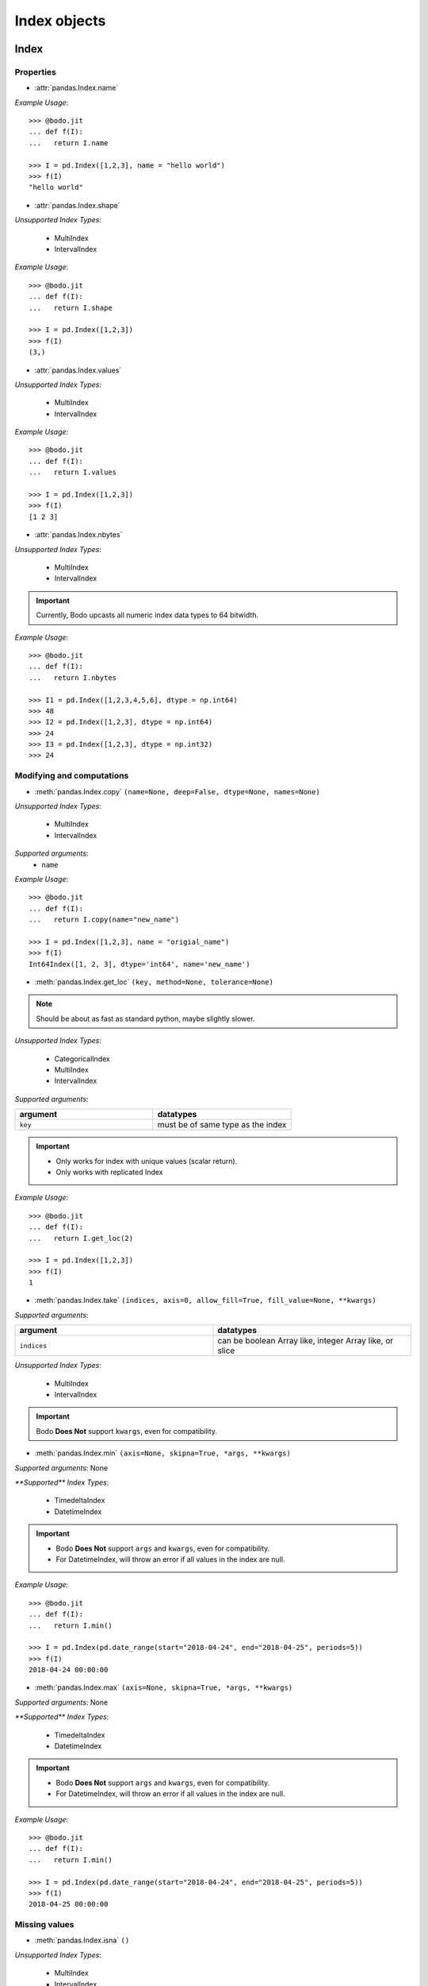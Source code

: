
Index objects
~~~~~~~~~~~~~

Index
*****

Properties
^^^^^^^^^^^

* :attr:`pandas.Index.name`

`Example Usage`::

     >>> @bodo.jit
     ... def f(I):
     ...   return I.name

     >>> I = pd.Index([1,2,3], name = "hello world")
     >>> f(I)
     "hello world"

* :attr:`pandas.Index.shape`

`Unsupported Index Types`:

  * MultiIndex
  * IntervalIndex

`Example Usage`::

     >>> @bodo.jit
     ... def f(I):
     ...   return I.shape

     >>> I = pd.Index([1,2,3])
     >>> f(I)
     (3,)

* :attr:`pandas.Index.values`

`Unsupported Index Types`:

  * MultiIndex
  * IntervalIndex

`Example Usage`::

     >>> @bodo.jit
     ... def f(I):
     ...   return I.values

     >>> I = pd.Index([1,2,3])
     >>> f(I)
     [1 2 3]
     
* :attr:`pandas.Index.nbytes`

`Unsupported Index Types`:

  * MultiIndex
  * IntervalIndex

.. important:: Currently, Bodo upcasts all numeric index data types to 64 bitwidth.

`Example Usage`::

    >>> @bodo.jit
    ... def f(I):
    ...   return I.nbytes

    >>> I1 = pd.Index([1,2,3,4,5,6], dtype = np.int64)
    >>> 48
    >>> I2 = pd.Index([1,2,3], dtype = np.int64)
    >>> 24
    >>> I3 = pd.Index([1,2,3], dtype = np.int32)
    >>> 24



Modifying and computations
^^^^^^^^^^^^^^^^^^^^^^^^^^

* :meth:`pandas.Index.copy` ``(name=None, deep=False, dtype=None, names=None)``

`Unsupported Index Types`:

  * MultiIndex
  * IntervalIndex

`Supported arguments`:
   * ``name``

`Example Usage`::

    >>> @bodo.jit
    ... def f(I):
    ...   return I.copy(name="new_name")

    >>> I = pd.Index([1,2,3], name = "origial_name")
    >>> f(I)
    Int64Index([1, 2, 3], dtype='int64', name='new_name')

* :meth:`pandas.Index.get_loc` ``(key, method=None, tolerance=None)``

.. note:: Should be about as fast as standard python, maybe slightly slower.

`Unsupported Index Types`:

  * CategoricalIndex
  * MultiIndex
  * IntervalIndex

`Supported arguments`:

.. list-table::
   :widths: 25 25
   :header-rows: 1

   * - argument
     - datatypes
   * - ``key``
     - must be of same type as the index

.. important::

  * Only works for index with unique values (scalar return).
  * Only works with replicated Index


`Example Usage`::

    >>> @bodo.jit
    ... def f(I):
    ...   return I.get_loc(2)

    >>> I = pd.Index([1,2,3])
    >>> f(I)
    1

* :meth:`pandas.Index.take` ``(indices, axis=0, allow_fill=True, fill_value=None, **kwargs)``

`Supported arguments`:

.. list-table::
   :widths: 25 25
   :header-rows: 1

   * - argument
     - datatypes
   * - ``indices``
     - can be boolean Array like, integer Array like, or slice

`Unsupported Index Types`:

  * MultiIndex
  * IntervalIndex

.. important:: Bodo **Does Not** support ``kwargs``, even for compatibility.

* :meth:`pandas.Index.min` ``(axis=None, skipna=True, *args, **kwargs)``

`Supported arguments`: None

`**Supported** Index Types`:

    * TimedeltaIndex
    * DatetimeIndex

.. important::

  * Bodo **Does Not** support ``args`` and ``kwargs``, even for compatibility.
  * For DatetimeIndex, will throw an error if all values in the index are null.

`Example Usage`::

    >>> @bodo.jit
    ... def f(I):
    ...   return I.min()

    >>> I = pd.Index(pd.date_range(start="2018-04-24", end="2018-04-25", periods=5))
    >>> f(I)
    2018-04-24 00:00:00


* :meth:`pandas.Index.max` ``(axis=None, skipna=True, *args, **kwargs)``

`Supported arguments`: None

`**Supported** Index Types`:

  * TimedeltaIndex
  * DatetimeIndex

.. important::

  * Bodo **Does Not** support ``args`` and ``kwargs``, even for compatibility.
  * For DatetimeIndex, will throw an error if all values in the index are null.


`Example Usage`::

  >>> @bodo.jit
  ... def f(I):
  ...   return I.min()

  >>> I = pd.Index(pd.date_range(start="2018-04-24", end="2018-04-25", periods=5))
  >>> f(I)
  2018-04-25 00:00:00


Missing values
^^^^^^^^^^^^^^^

* :meth:`pandas.Index.isna` ``()``

`Unsupported Index Types`:

  * MultiIndex
  * IntervalIndex

`Example Usage`::

    >>> @bodo.jit
    ... def f(I):
    ...   return I.isna()

    >>> I = pd.Index([1,None,3])
    >>> f(I)
    [False  True False]

* :meth:`pandas.Index.isnull` ``()``

`Unsupported Index Types`:

  * MultiIndex
  * IntervalIndex

`Example Usage`::

    >>> @bodo.jit
    ... def f(I):
    ...   return I.isnull()

    >>> I = pd.Index([1,None,3])
    >>> f(I)
    [False  True False]

Conversion
^^^^^^^^^^

* :meth:`pandas.Index.map` ``(mapper, na_action=None)``

`Unsupported Index Types`:

  * MultiIndex
  * IntervalIndex

`Supported arguments`:

.. list-table::
   :widths: 25 25
   :header-rows: 1

   * - argument
     - datatypes
   * - ``mapper``
     - must be a function, function cannot return tuple type

`Example Usage`::

    >>> @bodo.jit
    ... def f(I):
    ...   return I.map(lambda x: x + 2)

    >>> I = pd.Index([1,None,3])
    >>> f(I)
    Float64Index([3.0, nan, 5.0], dtype='float64')


Numeric Index
*************

Numeric index objects ``RangeIndex``, ``Int64Index``, ``UInt64Index`` and
``Float64Index`` are supported as index to dataframes and series.
Constructing them in Bodo functions, passing them to Bodo functions (unboxing),
and returning them from Bodo functions (boxing) are also supported.

* :class:`pandas.RangeIndex` ``(start=None, stop=None, step=None, dtype=None, copy=False, name=None)``


`Supported arguments`:

.. list-table::
   :widths: 25 25
   :header-rows: 1

   * - argument
     - datatypes
   * - ``start``
     - integer
   * - ``stop``
     - integer
   * - ``step``
     - integer
   * - ``name``
     - String


`Example Usage`::

    >>> @bodo.jit
    ... def f():
    ...   return pd.RangeIndex(0, 10, 2)

    >>> f(I)
    RangeIndex(start=0, stop=10, step=2)



* :class:`pandas.Int64Index` ``(data=None, dtype=None, copy=False, name=None)``
* :class:`pandas.UInt64Index` ``(data=None, dtype=None, copy=False, name=None)``
* :class:`pandas.Float64Index` ``(data=None, dtype=None, copy=False, name=None)``

`Supported arguments`:

.. list-table::
   :widths: 25 25
   :header-rows: 1

   * - argument
     - datatypes
   * - ``data``
     - list or array
   * - ``copy``
     - Boolean
   * - ``name``
     - String


`Example Usage`::

    >>> @bodo.jit
    ... def f():
    ... return (pd.Int64Index(np.arange(3)), pd.UInt64Index([1,2,3]), pd.Float64Index(np.arange(3)))

    >>> f()
    (Int64Index([0, 1, 2], dtype='int64'), UInt64Index([0, 1, 2], dtype='uint64'), Float64Index([0.0, 1.0, 2.0], dtype='float64'))



DatetimeIndex
*************

``DatetimeIndex`` objects are supported. They can be constructed,
boxed/unboxed, and set as index to dataframes and series.

* :class:`pandas.DatetimeIndex`

`Supported arguments`:

.. list-table::
   :widths: 25 25
   :header-rows: 1

   * - argument
     - datatypes
   * - ``data``
     - array-like of datetime64, Integer, or strings


Date fields of DatetimeIndex are supported:

* :attr:`pandas.DatetimeIndex.year`

`Example Usage`::

    >>> @bodo.jit
    ... def f(I):
    ...   return I.year

    >>> I = pd.DatetimeIndex(pd.date_range(start="2019-12-31 02:32:45", end="2020-01-01 19:12:05", periods=5))
    >>> f(I)
    Int64Index([2019, 2019, 2019, 2020, 2020], dtype='int64')


* :attr:`pandas.DatetimeIndex.month`

`Example Usage`::

    >>> @bodo.jit
    ... def f(I):
    ...   return I.month

    >>> I = pd.DatetimeIndex(pd.date_range(start="2019-12-31 02:32:45", end="2020-01-01 19:12:05", periods=5))
    >>> f(I)
    Int64Index([12, 12, 12, 1, 1], dtype='int64')

* :attr:`pandas.DatetimeIndex.day`

`Example Usage`::

    >>> @bodo.jit
    ... def f(I):
    ...   return I.day

    >>> I = pd.DatetimeIndex(pd.date_range(start="2019-12-31 02:32:45", end="2020-01-01 19:12:05", periods=5))
    >>> f(I)
    Int64Index([31, 31, 31, 1, 1], dtype='int64')

* :attr:`pandas.DatetimeIndex.hour`

`Example Usage`::

    >>> @bodo.jit
    ... def f(I):
    ...   return I.hour

    >>> I = pd.DatetimeIndex(pd.date_range(start="2019-12-31 02:32:45", end="2020-01-01 19:12:05", periods=5))
    >>> f(I)
    Int64Index([2, 12, 22, 9, 19], dtype='int64')

* :attr:`pandas.DatetimeIndex.minute`

`Example Usage`::

    >>> @bodo.jit
    ... def f(I):
    ...   return I.minute

    >>> I = pd.DatetimeIndex(pd.date_range(start="2019-12-31 02:32:45", end="2020-01-01 19:12:05", periods=5))
    >>> f(I)
    Int64Index([32, 42, 52, 2, 12], dtype='int64')

* :attr:`pandas.DatetimeIndex.second`

`Example Usage`::

    >>> @bodo.jit
    ... def f(I):
    ...   return I.second

    >>> I = pd.DatetimeIndex(pd.date_range(start="2019-12-31 02:32:45", end="2020-01-01 19:12:05", periods=5))
    >>> f(I)
    Int64Index([45, 35, 25, 15, 5], dtype='int64')

* :attr:`pandas.DatetimeIndex.microsecond`

`Example Usage`::

    >>> @bodo.jit
    ... def f(I):
    ...   return I.microsecond

    >>> I = pd.DatetimeIndex(pd.date_range(start="2019-12-31 01:01:01", end="2019-12-31 01:01:02", periods=5))
    >>> f(I)
    Int64Index([0, 250000, 500000, 750000, 0], dtype='int64')


* :attr:`pandas.DatetimeIndex.nanosecond`

`Example Usage`::

    >>> @bodo.jit
    ... def f(I):
    ...   return I.nanosecond

    >>> I = pd.DatetimeIndex(pd.date_range(start="2019-12-31 01:01:01.0000001", end="2019-12-31 01:01:01.0000002", periods=5))
    >>> f(I)
    Int64Index([100, 125, 150, 175, 200], dtype='int64')

* :attr:`pandas.DatetimeIndex.date`

`Example Usage`::

    >>> @bodo.jit
    ... def f(I):
    ...   return I.date

    >>> I = pd.DatetimeIndex(pd.date_range(start="2019-12-31 02:32:45", end="2020-01-01 19:12:05", periods=5))
    >>> f(I)
    [datetime.date(2019, 12, 31) datetime.date(2019, 12, 31) datetime.date(2019, 12, 31) datetime.date(2020, 1, 1) datetime.date(2020, 1, 1)]

* :attr:`pandas.DatetimeIndex.dayofyear`

`Example Usage`::

    >>> @bodo.jit
    ... def f(I):
    ...   return I.dayofyear

    >>> I = pd.DatetimeIndex(pd.date_range(start="2019-12-31 02:32:45", end="2020-01-01 19:12:05", periods=5))
    >>> f(I)
    Int64Index([365, 365, 365, 1, 1], dtype='int64')


* :attr:`pandas.DatetimeIndex.day_of_year`

`Example Usage`::

    >>> @bodo.jit
    ... def f(I):
    ...   return I.day_of_year

    >>> I = pd.DatetimeIndex(pd.date_range(start="2019-12-31 02:32:45", end="2020-01-01 19:12:05", periods=5))
    >>> f(I)
    Int64Index([365, 365, 365, 1, 1], dtype='int64')


* :attr:`pandas.DatetimeIndex.dayofweek`

`Example Usage`::

    >>> @bodo.jit
    ... def f(I):
    ...   return I.dayofweek

    >>> I = pd.DatetimeIndex(pd.date_range(start="2019-12-31 02:32:45", end="2020-01-01 19:12:05", periods=5))
    >>> f(I)
    Int64Index([1, 1, 1, 2, 2], dtype='int64')


* :attr:`pandas.DatetimeIndex.day_of_week`

`Example Usage`::

    >>> @bodo.jit
    ... def f(I):
    ...   return I.day_of_week

    >>> I = pd.DatetimeIndex(pd.date_range(start="2019-12-31 02:32:45", end="2020-01-01 19:12:05", periods=5))
    >>> f(I)
    Int64Index([1, 1, 1, 2, 2], dtype='int64')


* :attr:`pandas.DatetimeIndex.is_leap_year`

`Example Usage`::

    >>> @bodo.jit
    ... def f(I):
    ...   return I.is_leap_year

    >>> I = pd.DatetimeIndex(pd.date_range(start="2019-12-31 02:32:45", end="2020-01-01 19:12:05", periods=5))
    >>> f(I)
    [Flase False False True True]

* :attr:`pandas.DatetimeIndex.is_month_start`

`Example Usage`::

    >>> @bodo.jit
    ... def f(I):
    ...   return I.is_month_start

    >>> I = pd.DatetimeIndex(pd.date_range(start="2019-12-31 02:32:45", end="2020-01-01 19:12:05", periods=5))
    >>> f(I)
    Int64Index([0, 0, 0, 1, 1], dtype='int64')

* :attr:`pandas.DatetimeIndex.is_month_end`

`Example Usage`::

    >>> @bodo.jit
    ... def f(I):
    ...   return I.is_month_end

    >>> I = pd.DatetimeIndex(pd.date_range(start="2019-12-31 02:32:45", end="2020-01-01 19:12:05", periods=5))
    >>> f(I)
    Int64Index([1, 1, 1, 0, 0], dtype='int64')

* :attr:`pandas.DatetimeIndex.is_quarter_start`

`Example Usage`::

    >>> @bodo.jit
    ... def f(I):
    ...   return I.is_quarter_start

    >>> I = pd.DatetimeIndex(pd.date_range(start="2019-12-31 02:32:45", end="2020-01-01 19:12:05", periods=5))
    >>> f(I)
    Int64Index([0, 0, 0, 1, 1], dtype='int64')

* :attr:`pandas.DatetimeIndex.is_quarter_end`

`Example Usage`::

    >>> @bodo.jit
    ... def f(I):
    ...   return I.is_quarter_end

    >>> I = pd.DatetimeIndex(pd.date_range(start="2019-12-31 02:32:45", end="2020-01-01 19:12:05", periods=5))
    >>> f(I)
    Int64Index([1, 1, 1, 0, 0], dtype='int64')

* :attr:`pandas.DatetimeIndex.is_year_start`

`Example Usage`::

    >>> @bodo.jit
    ... def f(I):
    ...   return I.is_year_start

    >>> I = pd.DatetimeIndex(pd.date_range(start="2019-12-31 02:32:45", end="2020-01-01 19:12:05", periods=5))
    >>> f(I)
    Int64Index([0, 0, 0, 1, 1], dtype='int64')

* :attr:`pandas.DatetimeIndex.is_year_end`

`Example Usage`::

    >>> @bodo.jit
    ... def f(I):
    ...   return I.is_year_end

    >>> I = pd.DatetimeIndex(pd.date_range(start="2019-12-31 02:32:45", end="2020-01-01 19:12:05", periods=5))
    >>> f(I)
    Int64Index([1, 1, 1, 0, 0], dtype='int64')

* :attr:`pandas.DatetimeIndex.week`

`Example Usage`::

    >>> @bodo.jit
    ... def f(I):
    ...   return I.week

    >>> I = pd.DatetimeIndex(pd.date_range(start="2019-12-31 02:32:45", end="2020-01-01 19:12:05", periods=5))
    >>> f(I)
    Int64Index([1, 1, 1, 1, 1], dtype='int64')

* :attr:`pandas.DatetimeIndex.weekday`

`Example Usage`::

    >>> @bodo.jit
    ... def f(I):
    ...   return I.weekday

    >>> I = pd.DatetimeIndex(pd.date_range(start="2019-12-31 02:32:45", end="2020-01-01 19:12:05", periods=5))
    >>> f(I)
    Int64Index([1, 1, 1, 2, 2], dtype='int64')

* :attr:`pandas.DatetimeIndex.weekofyear`

`Example Usage`::

    >>> @bodo.jit
    ... def f(I):
    ...   return I.weekofyear

    >>> I = pd.DatetimeIndex(pd.date_range(start="2019-12-31 02:32:45", end="2020-01-01 19:12:05", periods=5))
    >>> f(I)
    Int64Index([1, 1, 1, 1,1], dtype='int64')

* :attr:`pandas.DatetimeIndex.quarter`

`Example Usage`::

    >>> @bodo.jit
    ... def f(I):
    ...   return I.quarter

    >>> I = pd.DatetimeIndex(pd.date_range(start="2019-12-31 02:32:45", end="2020-01-01 19:12:05", periods=5))
    >>> f(I)
    Int64Index([4, 4, 4, 1, 1], dtype='int64')



Subtraction of ``Timestamp`` from ``DatetimeIndex`` and vice versa
is supported.

Comparison operators ``==``, ``!=``, ``>=``, ``>``, ``<=``, ``<`` between
``DatetimeIndex`` and a string of datetime
are supported.


TimedeltaIndex
**************

``TimedeltaIndex`` objects are supported. They can be constructed,
boxed/unboxed, and set as index to dataframes and series.

* :class:`pandas.TimedeltaIndex` ``(data=None, unit=None, freq=NoDefault.no_default, closed=None, dtype=dtype('<m8[ns]'), copy=False, name=None)``

`Supported arguments`:

.. list-table::
   :widths: 25 25
   :header-rows: 1

   * - argument
     - datatypes
   * - ``data``
     - must be array-like of timedelta64ns or Ingetger.

Time fields of TimedeltaIndex are supported:

* :attr:`pandas.TimedeltaIndex.days`

`Example Usage`::

    >>> @bodo.jit
    ... def f(I):
    ...   return I.days

    >>> I = pd.TimedeltaIndex([pd.Timedelta(3, unit="D"))])
    >>> f(I)
    Int64Index([3], dtype='int64')

* :attr:`pandas.TimedeltaIndex.seconds`

`Example Usage`::

    >>> @bodo.jit
    ... def f(I):
    ...   return I.seconds

    >>> I = pd.TimedeltaIndex([pd.Timedelta(-2, unit="S"))])
    >>> f(I)
    Int64Index([-2], dtype='int64')

* :attr:`pandas.TimedeltaIndex.microseconds`

`Example Usage`::

    >>> @bodo.jit
    ... def f(I):
    ...   return I.microseconds

    >>> I = pd.TimedeltaIndex([pd.Timedelta(11, unit="micros"))])
    >>> f(I)
    Int64Index([11], dtype='int64')

* :attr:`pandas.TimedeltaIndex.nanoseconds`

`Example Usage`::

    >>> @bodo.jit
    ... def f(I):
    ...   return I.nanoseconds

    >>> I = pd.TimedeltaIndex([pd.Timedelta(7, unit="nanos"))])
    >>> f(I)
    Int64Index([7], dtype='int64')


PeriodIndex
***********

``PeriodIndex`` objects can be
boxed/unboxed and set as index to dataframes and series.
Operations on them will be supported in upcoming releases.

BinaryIndex
***********

``BinaryIndex`` objects can be
boxed/unboxed and set as index to dataframes and series.
Operations on them will be supported in upcoming releases.


MultiIndex
**********

* :meth:`pandas.MultiIndex.from_product` (*iterables* and *names* supported as tuples, no parallel support yet)
